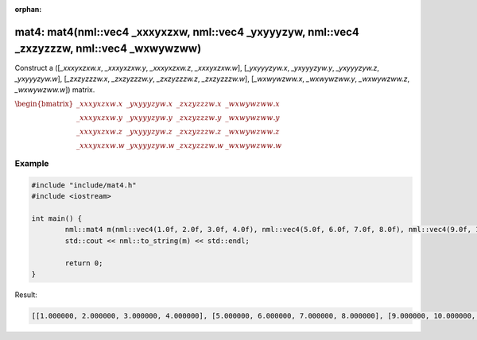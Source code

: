:orphan:

mat4: mat4(nml::vec4 _xxxyxzxw, nml::vec4 _yxyyyzyw, nml::vec4 _zxzyzzzw, nml::vec4 _wxwywzww)
==============================================================================================

Construct a ([*_xxxyxzxw.x*, *_xxxyxzxw.y*, *_xxxyxzxw.z*, *_xxxyxzxw.w*], [*_yxyyyzyw.x*, *_yxyyyzyw.y*, *_yxyyyzyw.z*, *_yxyyyzyw.w*], [*_zxzyzzzw.x*, *_zxzyzzzw.y*, *_zxzyzzzw.z*, *_zxzyzzzw.w*], [*_wxwywzww.x*, *_wxwywzww.y*, *_wxwywzww.z*, *_wxwywzww.w*]) matrix.

:math:`\begin{bmatrix} \_xxxyxzxw.x & \_yxyyyzyw.x & \_zxzyzzzw.x & \_wxwywzww.x \\ \_xxxyxzxw.y & \_yxyyyzyw.y & \_zxzyzzzw.y & \_wxwywzww.y \\ \_xxxyxzxw.z & \_yxyyyzyw.z & \_zxzyzzzw.z & \_wxwywzww.z \\ \_xxxyxzxw.w & \_yxyyyzyw.w & \_zxzyzzzw.w & \_wxwywzww.w \end{bmatrix}`

Example
-------

.. code-block:: cpp

	#include "include/mat4.h"
	#include <iostream>

	int main() {
		nml::mat4 m(nml::vec4(1.0f, 2.0f, 3.0f, 4.0f), nml::vec4(5.0f, 6.0f, 7.0f, 8.0f), nml::vec4(9.0f, 10.0f, 11.0f, 12.0f), nml::vec4(13.0f, 14.0f, 15.0f, 16.0f));
		std::cout << nml::to_string(m) << std::endl;

		return 0;
	}

Result:

.. code-block::

	[[1.000000, 2.000000, 3.000000, 4.000000], [5.000000, 6.000000, 7.000000, 8.000000], [9.000000, 10.000000, 11.000000, 12.000000], [13.000000, 14.000000, 15.000000, 16.000000]]